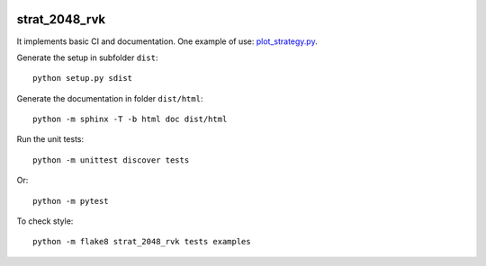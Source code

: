 
.. image:: https://circleci.com/gh/sdpython/pystrat2048/tree/master.svg?style=svg
    :target: https://circleci.com/gh/sdpython/pystrat2048/tree/master

strat_2048_rvk
===========

.. image:: https://raw.githubusercontent.com/kenzaa20/strat_2048_rvk/master/doc/_static/logo.png
    :width: 50

It implements basic CI and documentation. One example of use:
`plot_strategy.py
<https://github.com/kenzaa20/strat_2048_rvk/blob/master/examples/plot_strategy.py>`_.

Generate the setup in subfolder ``dist``:

::

    python setup.py sdist

Generate the documentation in folder ``dist/html``:

::

    python -m sphinx -T -b html doc dist/html

Run the unit tests:

::

    python -m unittest discover tests

Or:

::

    python -m pytest

To check style:

::

    python -m flake8 strat_2048_rvk tests examples
